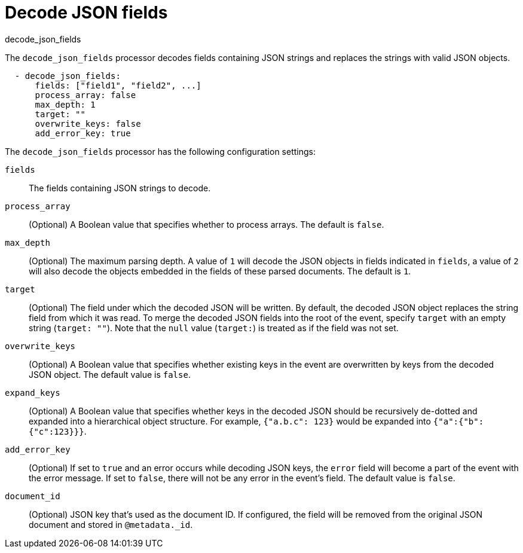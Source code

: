 [[decode-json-fields]]
= Decode JSON fields

++++
<titleabbrev>decode_json_fields</titleabbrev>
++++

The `decode_json_fields` processor decodes fields containing JSON strings and
replaces the strings with valid JSON objects.

[source,yaml]
-----------------------------------------------------
  - decode_json_fields:
      fields: ["field1", "field2", ...]
      process_array: false
      max_depth: 1
      target: ""
      overwrite_keys: false
      add_error_key: true
-----------------------------------------------------

The `decode_json_fields` processor has the following configuration settings:

`fields`:: The fields containing JSON strings to decode.
`process_array`:: (Optional) A Boolean value that specifies whether to process
arrays. The default is `false`.
`max_depth`:: (Optional) The maximum parsing depth. A value of `1`  will decode the
JSON objects in fields indicated in `fields`, a value of `2` will also decode the
objects embedded in the fields of these parsed documents. The default is `1`.
`target`:: (Optional) The field under which the decoded JSON will be written. By
default, the decoded JSON object replaces the string field from which it was
read. To merge the decoded JSON fields into the root of the event, specify
`target` with an empty string (`target: ""`). Note that the `null` value (`target:`)
is treated as if the field was not set.
`overwrite_keys`:: (Optional) A Boolean value that specifies whether existing
keys in the event are overwritten by keys from the decoded JSON object. The
default value is `false`.
`expand_keys`:: (Optional) A Boolean value that specifies whether keys in the decoded JSON
should be recursively de-dotted and expanded into a hierarchical object structure.
For example, `{"a.b.c": 123}` would be expanded into `{"a":{"b":{"c":123}}}`.
`add_error_key`:: (Optional) If set to `true` and an error occurs while decoding JSON keys,
the `error` field will become a part of the event with the error message. If set
to `false`, there will not be any error in the event's field. The default value
is `false`.
`document_id`:: (Optional) JSON key that's used as the document ID. If configured,
the field will be removed from the original JSON document and stored in
`@metadata._id`.
